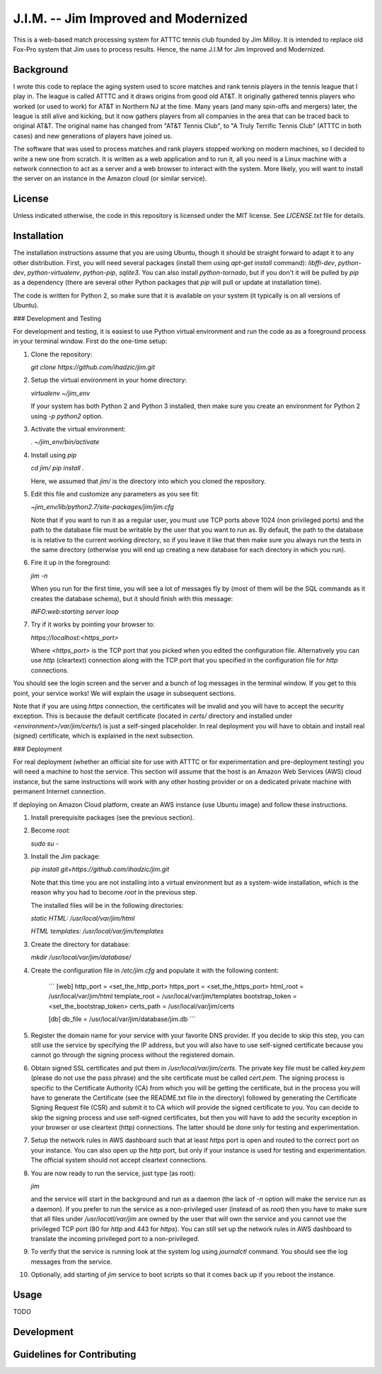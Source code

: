 J.I.M. -- Jim Improved and Modernized
=====================================

This is a web-based match processing system for ATTTC tennis club
founded by Jim Milloy. It is intended to replace old Fox-Pro
system that Jim uses to process results. Hence, the name
J.I.M for Jim Improved and Modernized.

Background
----------

I wrote this code to replace the aging system used to score
matches and rank tennis players in the tennis league that
I play in. The league is called ATTTC and it draws origins from
good old AT&T. It originally gathered tennis players who worked
(or used to work) for AT&T in Northern NJ at the time.
Many years (and many spin-offs and mergers) later, the league is still
alive and kicking, but it now gathers players from all companies in the
area that can be traced back to original AT&T. The original name has
changed from "AT&T Tennis Club", to "A Truly Terrific Tennis Club"
(ATTTC in both cases) and new generations of players have joined us.

The software that was used to process matches and rank players stopped
working on modern machines, so I decided to write a new one from scratch.
It is written as a web application and to run it, all you need is a Linux
machine with a network connection to act as a server and a web browser
to interact with the system. More likely, you will want to install
the server on an instance in the Amazon cloud (or similar service).

License
-------

Unless indicated otherwise, the code in this repository is licensed
under the MIT license. See `LICENSE.txt` file for details.

Installation
------------

The installation instructions assume that you are using Ubuntu, though
it should be straight forward to adapt it to any other distribution.
First, you will need several packages (install them using `apt-get install`
command): `libffi-dev`, `python-dev`, `python-virtualenv`, `python-pip`,
`sqlite3`. You can also install `python-tornado`, but if you don't it
will be pulled by `pip` as a dependency (there are several other Python
packages that `pip` will pull or update at installation time).

The code is written for Python 2, so make sure that it is available on your
system (it typically is on all versions of Ubuntu).

### Development and Testing

For development and testing, it is easiest to use Python virtual environment and
run the code as as a foreground process in your terminal window. First do the one-time
setup:

1. Clone the repository:

   `git clone https://github.com/ihadzic/jim.git`

2. Setup the virtual environment in your home directory:

   `virtualenv ~/jim_env`

   If your system has both Python 2 and Python 3 installed, then make sure you create an environment
   for Python 2 using `-p python2` option.

3. Activate the virtual environment:

   `. ~/jim_env/bin/activate`

4. Install using `pip`

   `cd jim/`
   `pip install .`

   Here, we assumed that `jim/` is the directory into which you cloned the repository.

5. Edit this file and customize any parameters as you see fit:

   `~jim_env/lib/python2.7/site-packages/jim/jim.cfg`

   Note that if you want to run it as a regular user, you must use TCP ports above
   1024 (non privileged ports) and the path to the database file must be writable
   by the user that you want to run as. By default, the path to the database is
   is relative to the current working directory, so if you leave it like that
   then make sure you always run the tests in the same directory (otherwise you
   will end up creating a new database for each directory in which you run).

6. Fire it up in the foreground:

   `jim -n`

   When you run for the first time, you will see a lot of messages fly by (most
   of them will be the SQL commands as it creates the database schema), but it should
   finish with this message:

   `INFO:web:starting server loop`

7. Try if it works by pointing your browser to:

   `https://localhost:<https_port>`

   Where `<https_port>` is the TCP port that you picked when you edited the configuration file.
   Alternatively you can use `http` (cleartext) connection along with the TCP port that you
   specified in the configuration file for `http` connections.

You should see the login screen and the server and a bunch of log messages in the terminal
window. If you get to this point, your service works! We will explain the usage in subsequent
sections.

Note that if you are using `https` connection, the certificates will be invalid and you
will have to accept the security exception. This is because the default certificate
(located in `certs/` directory and installed under `<environment>/var/jim/certs/`) is
just a self-singed placeholder. In real deployment you will have to obtain and install
real (signed) certificate, which is explained in the next subsection.

### Deployment

For real deployment (whether an official site for use with ATTTC or for experimentation
and pre-deployment testing) you will need a machine to host the service. This section
will assume that the host is an Amazon Web Services (AWS) cloud instance, but the same
instructions will work with any other hosting provider or on a dedicated private
machine with permanent Internet connection.

If deploying on Amazon Cloud platform, create an AWS instance (use Ubuntu image) and
follow these instructions.

1. Install prerequisite packages (see the previous section).

2. Become `root`:

   `sudo su -`

3. Install the Jim package:

   `pip install git+https://github.com/ihadzic/jim.git`

   Note that this time you are not installing into a virtual environment but as a system-wide
   installation, which is the reason why you had to become `root` in the previous step.

   The installed files will be in the following directories:

   `static HTML: /usr/local/var/jim/html`

   `HTML templates: /usr/local/var/jim/templates`

3. Create the directory for database:

   `mkdir /usr/local/var/jim/database/`

4. Create the configuration file in `/etc/jim.cfg` and populate it with the following content:

    ```
    [web]
    http_port = <set_the_http_port>
    https_port = <set_the_https_port>
    html_root = /usr/local/var/jim/html
    template_root = /usr/local/var/jim/templates
    bootstrap_token = <set_the_bootstrap_token>
    certs_path = /usr/local/var/jim/certs

    [db]
    db_file = /usr/local/var/jim/database/jim.db
    ```

5. Register the domain name for your service with your favorite DNS provider. If you decide
   to skip this step, you can still use the service by specifying the IP address,
   but you will also have to use self-signed certificate because you cannot go through
   the signing process without the registered domain.

6. Obtain signed SSL certificates and put them in `/usr/local/var/jim/certs`. The private key
   file must be called `key.pem` (please do not use the pass phrase) and the site certificate
   must be called `cert.pem`. The signing process is specific to the Certificate Authority
   (CA) from which you will be getting the certificate, but in the process you will have to
   generate the Certificate (see the README.txt file in the directory) followed by generating
   the Certificate Signing Request file (CSR) and submit it to CA which will provide
   the signed certificate to you. You can decide to skip the signing process and use
   self-signed certificates, but then you will have to add the security exception
   in your browser or use cleartext (http) connections. The latter should be done only
   for testing and experimentation.

7. Setup the network rules in AWS dashboard such that at least `https` port is open and
   routed to the correct port on your instance. You can also open up the `http` port, but
   only if your instance is used for testing and experimentation. The official system should
   not accept cleartext connections.

8. You are now ready to run the service, just type (as root):

   `jim`

   and the service will start in the background and run as a daemon (the lack of `-n`
   option will make the service run as a daemon). If you prefer to run the service
   as a non-privileged user (instead of as `root`) then you have to make sure that
   all files under `/usr/locatl/var/jim` are owned by the user that will own the service
   and you cannot use the privileged TCP port (80 for `http` and 443 for `https`).
   You can still set up the network rules in AWS dashboard to translate the incoming
   privileged port to a non-privileged.

9. To verify that the service is running look at the system log using `journalctl` command.
   You should see the log messages from the service.

10. Optionally, add starting of `jim` service to boot scripts so that it comes back
    up if you reboot the instance.


Usage
-----

TODO

Development
-----------

Guidelines for Contributing
---------------------------

